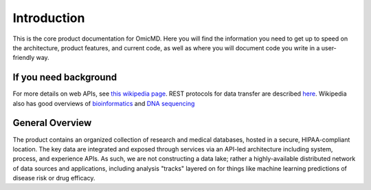 .. _introduction:

Introduction
!!!!!!!!!!!!

This is the core product documentation for OmicMD. Here you will find the information you need to get up to speed on the architecture, product features, and current code, as well as where you will document code you write in a user-friendly way. 


If you need background
@@@@@@@@@@@@@@@@@@@@@@
For more details on web APIs, see `this wikipedia page <https://en.wikipedia.org/wiki/Web_API>`_.
REST protocols for data transfer are described `here <https://en.wikipedia.org/wiki/Representational_state_transfer>`_.
Wikipedia also has good overviews of `bioinformatics <https://en.wikipedia.org/wiki/Bioinformatics>`_
and `DNA sequencing <https://en.wikipedia.org/wiki/DNA_sequencing>`_


General Overview
@@@@@@@@@@@@@@@@

The product contains an organized collection of research and medical databases, hosted in a secure, HIPAA-compliant location. The key data are integrated and exposed through services via an API-led architecture including system, process, and experience APIs. As such, we are not constructing a data lake; rather a highly-available distributed network of data sources and applications, including analysis "tracks" layered on for things like machine learning predictions of disease risk or drug efficacy. 